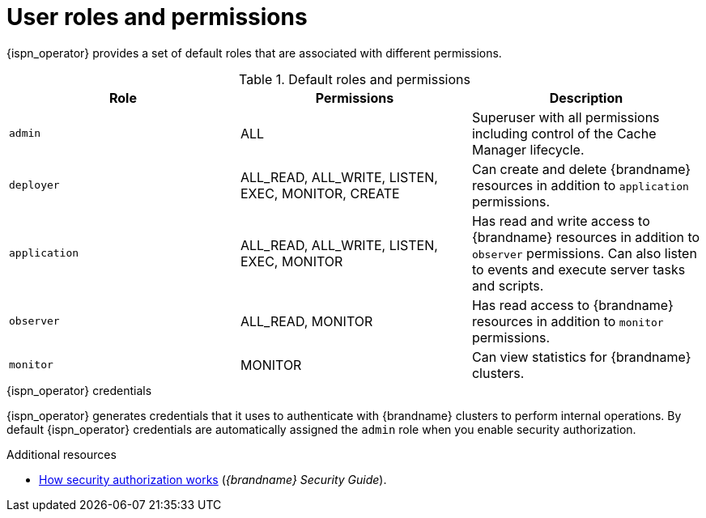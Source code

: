 [id='user-roles-permissions_{context}']
= User roles and permissions

[role="_abstract"]
{ispn_operator} provides a set of default roles that are associated with different permissions.

.Default roles and permissions
[cols="1,1,1"]
|===
|Role |Permissions |Description

|`admin`
|ALL
|Superuser with all permissions including control of the Cache Manager lifecycle.

|`deployer`
|ALL_READ, ALL_WRITE, LISTEN, EXEC, MONITOR, CREATE
|Can create and delete {brandname} resources in addition to `application` permissions.

|`application`
|ALL_READ, ALL_WRITE, LISTEN, EXEC, MONITOR
|Has read and write access to {brandname} resources in addition to `observer` permissions. Can also listen to events and execute server tasks and scripts.

|`observer`
|ALL_READ, MONITOR
|Has read access to {brandname} resources in addition to `monitor` permissions.

|`monitor`
|MONITOR
|Can view statistics for {brandname} clusters.

|===

.{ispn_operator} credentials

{ispn_operator} generates credentials that it uses to authenticate with {brandname} clusters to perform internal operations.
By default {ispn_operator} credentials are automatically assigned the `admin` role when you enable security authorization.

[role="_additional-resources"]
.Additional resources
* link:{security_docs}#con_authz-authz[How security authorization works] (_{brandname} Security Guide_).
